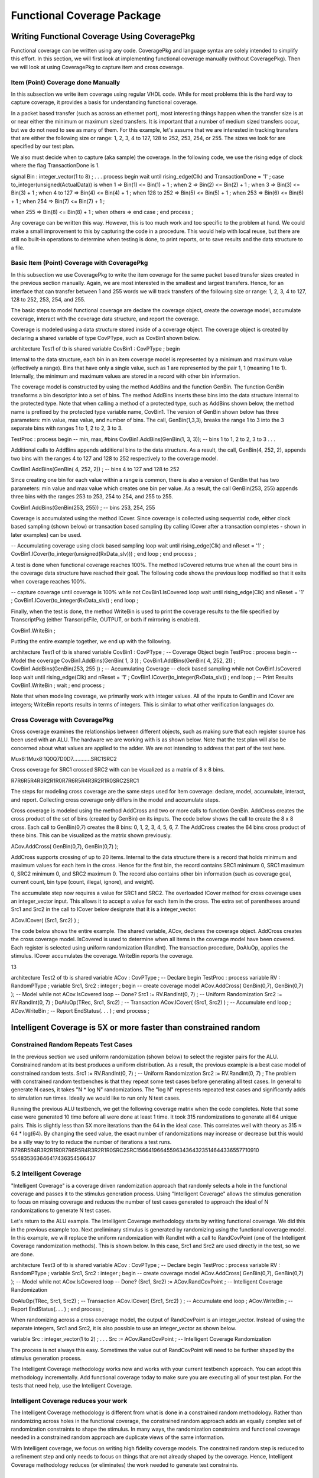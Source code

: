 
Functional Coverage Package
###########################

.. TODO:: link to :doc:`Functional Coverage </FunctionalCoverage>`


Writing Functional Coverage Using CoveragePkg
*********************************************

Functional coverage can be written using any code. CoveragePkg and language 
syntax are solely intended to simplify this effort. In this section, we will 
first look at implementing functional coverage manually (without 
CoveragePkg). Then we will look at using CoveragePkg to capture item and 
cross coverage.

Item (Point) Coverage done Manually
===================================

In this subsection we write item coverage using regular VHDL code. While for 
most problems this is the hard way to capture coverage, it provides a basis 
for understanding functional coverage.

In a packet based transfer (such as across an ethernet port), most 
interesting things happen when the transfer size is at or near either the 
minimum or maximum sized transfers. It is important that a number of medium 
sized transfers occur, but we do not need to see as many of them. For this 
example, let's assume that we are interested in tracking transfers that are 
either the following size or range: 1, 2, 3, 4 to 127, 128 to 252, 253, 254, 
or 255. The sizes we look for are specified by our test plan.

We also must decide when to capture (aka sample) the coverage. In the 
following code, we use the rising edge of clock where the flag 
TransactionDone is 1.

signal Bin : integer_vector(1 to 8) ;
. . .
process
begin
wait until rising_edge(Clk) and TransactionDone = '1' ;
case to_integer(unsigned(ActualData)) is
when 1 => Bin(1) <= Bin(1) + 1 ;
when 2 => Bin(2) <= Bin(2) + 1 ;
when 3 => Bin(3) <= Bin(3) + 1 ;
when 4 to 127 => Bin(4) <= Bin(4) + 1 ;
when 128 to 252 => Bin(5) <= Bin(5) + 1 ;
when 253 => Bin(6) <= Bin(6) + 1 ;
when 254 => Bin(7) <= Bin(7) + 1 ;

when 255 => Bin(8) <= Bin(8) + 1 ;
when others =>
end case ;
end process ;

Any coverage can be written this way. However, this is too much work and too 
specific to the problem at hand. We could make a small improvement to this by 
capturing the code in a procedure. This would help with local reuse, but 
there are still no built-in operations to determine when testing is done, to 
print reports, or to save results and the data structure to a file.


Basic Item (Point) Coverage with CoveragePkg
============================================

In this subsection we use CoveragePkg to write the item coverage for the same 
packet based transfer sizes created in the previous section manually. Again, 
we are most interested in the smallest and largest transfers. Hence, for an 
interface that can transfer between 1 and 255 words we will track transfers 
of the following size or range: 1, 2, 3, 4 to 127, 128 to 252, 253, 254, and 
255.

The basic steps to model functional coverage are declare the coverage object, 
create the coverage model, accumulate coverage, interact with the coverage 
data structure, and report the coverage.

Coverage is modeled using a data structure stored inside of a coverage 
object. The coverage object is created by declaring a shared variable of type 
CovPType, such as CovBin1 shown below.

architecture Test1 of tb is
shared variable CovBin1 : CovPType ;
begin

Internal to the data structure, each bin in an item coverage model is 
represented by a minimum and maximum value (effectively a range). Bins that 
have only a single value, such as 1 are represented by the pair 1, 1 (meaning 
1 to 1). Internally, the minimum and maximum values are stored in a record 
with other bin information.

The coverage model is constructed by using the method AddBins and the 
function GenBin. The function GenBin transforms a bin descriptor into a set 
of bins. The method AddBins inserts these bins into the data structure 
internal to the protected type. Note that when calling a method of a 
protected type, such as AddBins shown below, the method name is prefixed by 
the protected type variable name, CovBin1. The version of GenBin shown below 
has three parameters: min value, max value, and number of bins. The call, 
GenBin(1,3,3), breaks the range 1 to 3 into the 3 separate bins with ranges 1 
to 1, 2 to 2, 3 to 3.

TestProc : process
begin
-- min, max, #bins
CovBin1.AddBins(GenBin(1, 3, 3)); -- bins 1 to 1, 2 to 2, 3 to 3
. . .

Additional calls to AddBins appends additional bins to the data structure. As 
a result, the call, GenBin(4, 252, 2), appends two bins with the ranges 4 to 
127 and 128 to 252 respectively to the coverage model.

CovBin1.AddBins(GenBin( 4, 252, 2)) ; -- bins 4 to 127 and 128 to 252

Since creating one bin for each value within a range is common, there is also 
a version of GenBin that has two parameters: min value and max value which 
creates one bin per value. As a result, the call GenBin(253, 255) appends 
three bins with the ranges 253 to 253, 254 to 254, and 255 to 255.

CovBin1.AddBins(GenBin(253, 255)) ; -- bins 253, 254, 255

Coverage is accumulated using the method ICover. Since coverage is collected 
using sequential code, either clock based sampling (shown below) or 
transaction based sampling (by calling ICover after a transaction completes - 
shown in later examples) can be used.

-- Accumulating coverage using clock based sampling
loop
wait until rising_edge(Clk) and nReset = '1' ;
CovBin1.ICover(to_integer(unsigned(RxData_slv))) ;
end loop ;
end process ;

A test is done when functional coverage reaches 100%. The method IsCovered 
returns true when all the count bins in the coverage data structure have 
reached their goal. The following code shows the previous loop modified so 
that it exits when coverage reaches 100%.

-- capture coverage until coverage is 100%
while not CovBin1.IsCovered loop
wait until rising_edge(Clk) and nReset = '1' ;
CovBin1.ICover(to_integer(RxData_slv)) ;
end loop ;

Finally, when the test is done, the method WriteBin is used to print the 
coverage results to the file specified by TranscriptPkg (either 
TranscriptFile, OUTPUT, or both if mirroring is enabled).

CovBin1.WriteBin ;

Putting the entire example together, we end up with the following.

architecture Test1 of tb is
shared variable CovBin1 : CovPType ; -- Coverage Object
begin
TestProc : process
begin
-- Model the coverage
CovBin1.AddBins(GenBin( 1, 3 )) ;
CovBin1.AddBins(GenBin( 4, 252, 2)) ;
CovBin1.AddBins(GenBin(253, 255 )) ;
-- Accumulating Coverage
-- clock based sampling
while not CovBin1.IsCovered loop
wait until rising_edge(Clk) and nReset = '1' ;
CovBin1.ICover(to_integer(RxData_slv)) ;
end loop ;
-- Print Results
CovBin1.WriteBin ;
wait ;
end process ;

Note that when modeling coverage, we primarily work with integer values. All 
of the inputs to GenBin and ICover are integers; WriteBin reports results in 
terms of integers. This is similar to what other verification languages do.

Cross Coverage with CoveragePkg
===============================

Cross coverage examines the relationships between different objects, such as 
making sure that each register source has been used with an ALU. The hardware 
we are working with is as shown below. Note that the test plan will also be 
concerned about what values are applied to the adder. We are not intending to 
address that part of the test here.

Mux8:1Mux8:1Q0Q7D0D7............SRC1SRC2

Cross coverage for SRC1 crossed SRC2 with can be visualized as a matrix of 8 
x 8 bins.

R7R6R5R4R3R2R1R0R7R6R5R4R3R2R1R0SRC2SRC1

The steps for modeling cross coverage are the same steps used for item 
coverage: declare, model, accumulate, interact, and report. Collecting cross 
coverage only differs in the model and accumulate steps.

Cross coverage is modeled using the method AddCross and two or more calls to 
function GenBin. AddCross creates the cross product of the set of bins 
(created by GenBin) on its inputs. The code below shows the call to create 
the 8 x 8 cross. Each call to GenBin(0,7) creates the 8 bins: 0, 1, 2, 3, 4, 
5, 6, 7. The AddCross creates the 64 bins cross product of these bins. This 
can be visualized as the matrix shown previously.

ACov.AddCross( GenBin(0,7), GenBin(0,7) );

AddCross supports crossing of up to 20 items. Internal to the data structure 
there is a record that holds minimum and maximum values for each item in the 
cross. Hence for the first bin, the record contains SRC1 minimum 0, SRC1 
maximum 0, SRC2 minimum 0, and SRC2 maximum 0. The record also contains other 
bin information (such as coverage goal, current count, bin type (count, 
illegal, ignore), and weight).

The accumulate step now requires a value for SRC1 and SRC2. The overloaded 
ICover method for cross coverage uses an integer_vector input. This allows it 
to accept a value for each item in the cross. The extra set of parentheses 
around Src1 and Src2 in the call to ICover below designate that it is a 
integer_vector.

ACov.ICover( (Src1, Src2) ) ;

The code below shows the entire example. The shared variable, ACov, declares 
the coverage object. AddCross creates the cross coverage model. IsCovered is 
used to determine when all items in the coverage model have been covered. 
Each register is selected using uniform randomization (RandInt). The 
transaction procedure, DoAluOp, applies the stimulus. ICover accumulates the 
coverage. WriteBin reports the coverage.

13

architecture Test2 of tb is
shared variable ACov : CovPType ; -- Declare
begin
TestProc : process
variable RV : RandomPType ;
variable Src1, Src2 : integer ;
begin
-- create coverage model
ACov.AddCross( GenBin(0,7), GenBin(0,7) ); -- Model
while not ACov.IsCovered loop -- Done?
Src1 := RV.RandInt(0, 7) ; -- Uniform Randomization
Src2 := RV.RandInt(0, 7) ;
DoAluOp(TRec, Src1, Src2) ; -- Transaction
ACov.ICover( (Src1, Src2) ) ; -- Accumulate
end loop ;
ACov.WriteBin ; -- Report
EndStatus(. . . ) ;
end process ;

Intelligent Coverage is 5X or more faster than constrained random
*****************************************************************

Constrained Random Repeats Test Cases
=====================================

In the previous section we used uniform randomization (shown below) to select 
the register pairs for the ALU. Constrained random at its best produces a 
uniform distribution. As a result, the previous example is a best case model 
of constrained random tests.
Src1 := RV.RandInt(0, 7) ; -- Uniform Randomization
Src2 := RV.RandInt(0, 7) ;
The problem with constrained random testbenches is that they repeat some test 
cases before generating all test cases. In general to generate N cases, it 
takes "N * log N" randomizations. The "log N" represents repeated test cases 
and significantly adds to simulation run times. Ideally we would like to run 
only N test cases.


Running the previous ALU testbench, we get the following coverage matrix when 
the code completes. Note that some case were generated 10 time before all 
were done at least 1 time. It took 315 randomizations to generate all 64 
unique pairs. This is slightly less than 5X more iterations than the 64 in 
the ideal case. This correlates well with theory as 315 ≈ 64 * log(64). By 
changing the seed value, the exact number of randomizations may increase or 
decrease but this would be a silly way to try to reduce the number of 
iterations a test runs.
R7R6R5R4R3R2R1R0R7R6R5R4R3R2R1R0SRC2SRC1566419664559634364323514644336557710910
554835363646417436354566437

5.2 Intelligent Coverage
=======================================

"Intelligent Coverage" is a coverage driven randomization approach that 
randomly selects a hole in the functional coverage and passes it to the 
stimulus generation process. Using "Intelligent Coverage" allows the stimulus 
generation to focus on missing coverage and reduces the number of test cases 
generated to approach the ideal of N randomizations to generate N test cases.

Let's return to the ALU example. The Intelligent Coverage methodology starts 
by writing functional coverage. We did this in the previous example too. Next 
preliminary stimulus is generated by randomizing using the functional 
coverage model. In this example, we will replace the uniform randomization 
with RandInt with a call to RandCovPoint (one of the Intelligent Coverage 
randomization methods). This is shown below. In this case, Src1 and Src2 are 
used directly in the test, so we are done.

architecture Test3 of tb is
shared variable ACov : CovPType ; -- Declare
begin
TestProc : process
variable RV : RandomPType ;
variable Src1, Src2 : integer ;
begin
-- create coverage model
ACov.AddCross( GenBin(0,7), GenBin(0,7) ); -- Model
while not ACov.IsCovered loop -- Done?
(Src1, Src2) := ACov.RandCovPoint ; -- Intelligent Coverage Randomization

DoAluOp(TRec, Src1, Src2) ; -- Transaction
ACov.ICover( (Src1, Src2) ) ; -- Accumulate
end loop ;
ACov.WriteBin ; -- Report
EndStatus(. . . ) ;
end process ;

When randomizing across a cross coverage model, the output of RandCovPoint is 
an integer_vector. Instead of using the separate integers, Src1 and Src2, it 
is also possible to use an integer_vector as shown below.

variable Src : integer_vector(1 to 2) ;
. . .
Src := ACov.RandCovPoint ; -- Intelligent Coverage Randomization

The process is not always this easy. Sometimes the value out of RandCovPoint 
will need to be further shaped by the stimulus generation process.

The Intelligent Coverage methodology works now and works with your current 
testbench approach. You can adopt this methodology incrementally. Add 
functional coverage today to make sure you are executing all of your test 
plan. For the tests that need help, use the Intelligent Coverage.

Intelligent Coverage reduces your work
=======================================

The Intelligent Coverage methodology is different from what is done in a 
constrained random methodology. Rather than randomizing across holes in the 
functional coverage, the constrained random approach adds an equally complex 
set of randomization constraints to shape the stimulus. In many ways, the 
randomization constraints and functional coverage needed in a constrained 
random approach are duplicate views of the same information.

With Intelligent coverage, we focus on writing high fidelity coverage models. 
The constrained random step is reduced to a refinement step and only needs to 
focus on things that are not already shaped by the coverage. Hence, 
Intelligent Coverage methodology reduces (or eliminates) the work needed to 
generate test constraints.

Flexibility and Capability
**************************

OSVVM implements functional coverage as a data structure within a protected 
type. Using methods of the protected type allows both a concise capture of 
the model (as we saw in the previous examples) and a great degree of 
flexibility and capability.

The added flexibility and capability comes from writing the model 
incrementally using any sequential code (if, loop). As long as the entire 
model is captured before we start collecting coverage, we can use as many 
calls to AddBins or AddCross as needed. As a result, conditionally capturing 
coverage based on a generic is straight forward. In addition, algorithms that 
iterate using a loop are no more trouble than writing the code.

Additional flexibility and capability comes from being able to give each bin 
within a coverage model a different coverage goal. A coverage goal specifies 
the number of times a value from a particular bin needs to be observed before 
it is considered covered. The Intelligent Coverage randomization by default 
will use these coverage goals as randomization weights.

To demonstrate this flexibility, let's consider a contrived example based on 
the ALU. In this example, each SRC1 crossed with any SRC2 has a different 
coverage goal. In addition, it is an error if SRC1 and SRC2 are equal. The 
coverage goal for each bin is specified in the table below.

Coverage Goal
Src1
Src2
2
0
1, 2, 3, 4, 5, 6, 7
3
1
0, 2, 3, 4, 5, 6, 7
4
2
0, 1, 3, 4, 5, 6, 7
5
3
0, 1, 2, 4, 5, 6, 7
5
4
0, 1, 2, 3, 5, 6, 7
4
5
0, 1, 2, 3, 4, 6, 7
3
6
0, 1, 2, 3, 4, 5, 7
2
7
0, 1, 2, 3, 4, 5, 6
Illegal
Src1 = Src2

To model the above functional coverage, we use a separate call for each 
different coverage goal. The function, IllegalBin, is used to mark the bins 
with Src1 = Src2 illegal. This is shown below.

architecture Test4 of tb is
shared variable ACov : CovPType ; -- Declare Cov Object
begin
TestProc : process
variable Src1, Src2 : integer ;
begin
-- Capture coverage model
ACov.AddCross( 2, GenBin (0), IllegalBin(0) & GenBin(1,7)) ;
ACov.AddCross( 3, GenBin (1), GenBin(0) & IllegalBin(1) & GenBin(2,7)) ;
ACov.AddCross( 4, GenBin (2), GenBin(0,1) & IllegalBin(2) & GenBin(3,7)) ;
ACov.AddCross( 5, GenBin (3), GenBin(0,2) & IllegalBin(3) & GenBin(4,7)) ;
ACov.AddCross( 5, GenBin (4), GenBin(0,3) & IllegalBin(4) & GenBin(5,7)) ;
ACov.AddCross( 4, GenBin (5), GenBin(0,4) & IllegalBin(5) & GenBin(6,7)) ;
ACov.AddCross( 3, GenBin (6), GenBin(0,5) & IllegalBin(6) & GenBin(7)) ;
ACov.AddCross( 2, GenBin (7), GenBin(0,6) & IllegalBin(7) ) ;
while not ACov.IsCovered loop -- Done?
(Src1, Src2) := ACov.RandCovPoint ; -- Randomize with coverage
DoAluOp(TRec, Src1, Src2) ; -- Do a transaction
ACov.ICover( (Src1, Src2) ) ; -- Accumulate
end loop ;
ACov.WriteBin ; -- Report
EndStatus(. . . ) ;
end process ;

Note that the remainder of this document covers further details of these 
methods and additional overloading.

Package References and Compilation for CoveragePkg and Friends
**************************************************************

Your programs will need to reference CoveragePkg as follows. Setting the 
CovOptionsType parameters on WriteBin, WriteCovHoles, and SetReportOptions 
may require the usage of OsvvmGlobalPkg in some simulators.

library osvvm ;

use osvvm.OsvvmGlobalPkg.all ; -- options for WriteBin, SetReportOptions
use osvvm.CoveragePkg.all ;

CoveragePkg references the packages NamePkg, MessagePkg, and OsvvmGlobalPkg. 
We compile NamePkg, MessagePkg, OsvvmGlobalPkg, and CoveragePkg into a 
library named "osvvm". Be sure to use the VHDL-2008 switch when you compile 
them.

Declaration of the Coverage Object - CovPType
*********************************************

A coverage model is contained within a CovPType typed shared variable. Using 
a protected type allows both access to the structure from multiple processes 
and hides details of the model within the data structure.

The shared variable declaration for the coverage object is commonly put in 
the architecture of the design as shown below.

architecture Test3 of tb is
shared variable ACov : CovPType ; -- Declare Cov Object
begin

Basic Bin Description
*********************

The functions GenBin, IllegalBin, and IgnoreBin are used to create bins of 
type CovBinType. These bins are used as inputs to the methods, AddBins and 
AddCross, that create the coverage data structure. Using these functions 
replaces the need to know the details of type CovBinType.

Basic Type for Coverage Bins
============================

The output type of the functions GenBin, IllegalBin, and IgnoreBin is 
CovBinType. It is declared as an array of the record type, CovBinBaseType. 
This is shown below. Note the details of CovBinBaseType are not provided as 
they may change from time to time.

type CovBinBaseType is record
. . .
end record ;
type CovBinType is array (natural range <>) of CovBinBaseType ;

Creating Count Bins - GenBin
============================

The following are five variations of GenBin. The ones with AtLeast and Weight 
parameters are mainly intended to for use with constants.

function GenBin(Min, Max, NumBin : integer ) return CovBinType ;
function GenBin(Min, Max : integer) return CovBinType ;
function GenBin(A : integer) return CovBinType ;

The version of GenBin shown below has three parameters: min value, max value, 
and number of bins. The call, GenBin(1, 3, 3), breaks the range 1 to 3 into 
the 3 separate bins with ranges1 to 1, 2 to 2, 3 to 3.

-- min, max, #bins

CovBin1.AddBins(GenBin(1, 3, 3)); -- bins 1 to 1, 2 to 2, 3 to 3

If there are less values (between max and min) than bins, then only "max - 
min + 1" bins will be created. As a result, the call GenBin(1,3,20), will 
still create the three bins: 1 to 1, 2 to 2 and 3 to 3.

CovBin2.AddBins( GenBin(1, 3, 20) ) ; -- bins 1 to 1, 2 to 2, and 3 to 3

If there are more values (between max and min) than bins and the range does 
not divide evenly among bins, then each bin with have on average (max - min + 
1)/bins. Later bins will have one more value than earlier bins. The exact 
formula used is (number of values remaining)/(number of bins remaining). As a 
result, the call GenBin(1, 14, 4) creates four bins with ranges 1 to 3, 4 to 
6, 7 to 10, and 11 to 14.

CovBin2.AddBins( GenBin(1, 14, 4) ) ; -- 1 to 3, 4 to 6, 7 to 10, 11 to 14

Since creating one bin per value in the range is common, there is also a 
version of GenBin that has two parameters: min value and max value which 
creates one bin per value. As a result, the first call to AddBins/GenBin can 
be shortened to the following.

-- min, max
CovBin1.AddBins(GenBin(1, 3)); -- bins 1 to 1, 2 to 2, and 3 to 3
GenBin can also be called with one parameter, the one value that is contained 
in the bin. Hence the call, GenBin(5) creates a single bin with the range 5 
to 5. The following two calls are equivalent.
CovBin3.AddBins( GenBin(5) ) ;
CovBin3.AddBins( GenBin(5,5,1) ) ; -- equivalent call

Creating Illegal and Ignore Bins - IllegalBin and IgnoreBin
===========================================================

When creating bins, at times we need to mark bins as illegal and flag errors 
or as ignored actions and not to count them.

The functions IllegalBin and IgnoreBin are used to create illegal and ignore 
bins. One version of IllegalBin and IgnoreBin has three parameters: min 
value, max value, and number of bins (just like GenBin).

-- min, max, NumBin
IllegalBin( 1, 9, 3) -- creates 3 illegal bins: 1-3, 4-6, 7-9
IllegalBin( 1, 9, 1) -- creates one illegal bin with range 1-9
IgnoreBin ( 1, 3, 3) -- creates 3 ignore bins: 1, 2, 3

There are also two parameter versions of IgnoreBin and IllegalBin that 
creates a single bin. Some examples of this are illustrated below. While this 
is different from the action of the two parameter GenBin calls, it matches 
the common behavior of creating illegal and ignore bins.

-- min, max
IllegalBin( 1, 9) -- creates one illegal bin with range 1-9
IgnoreBin ( 1, 3) -- creates one ignore bin with range 1-3

There are also one parameter versions of IgnoreBin and IllegalBin that 
creates a single bin with a single value. Some examples of this are 
illustrated below.

-- AVal
IllegalBin( 5 ) -- creates one illegal bin with range 5-5
IgnoreBin ( 7 ) -- creates one ignore bin with range 7-7

Predefined Bins - ALL_BIN, …, ALL_ILLEGAL, ZERO_BIN, ONE_BIN
============================================================

The following are predefined bins.

constant ALL_BIN : CovBinType := GenBin(integer'left, integer'right, 1) ;
constant ALL_COUNT : CovBinType := GenBin(integer'left, integer'right, 1) ;
constant ALL_ILLEGAL : CovBinType := IllegalBin(integer'left, integer'right, 
1) ;
constant ALL_IGNORE : CovBinType := IgnoreBin(integer'left, integer'right, 1) ;
constant ZERO_BIN : CovBinType := GenBin(0) ;
constant ONE_BIN : CovBinType := GenBin(1) ;

Combining Bins Using Concatenation - &
======================================

Since GenBin, IllegalBin, and IgnoreBin all return CovBinType, their results 
can be concatenated together. As a result, the following calls to GenBin 
creates the bins: 1 to 1, 2 to 2, 3 to 3, 2 to 127, 128 to 252, 253 to 253, 
254 to 254, and 255 to 255.

CovBin1.AddBins(GenBin(0, 2) & GenBin(3, 252, 2) & GenBin(253, 255));

Calls to GenBin, IllegalBin, and IgnoreBin can also be combined. As a result 
the following creates the four separate legal bins (1, 2, 5, and 6), a single 
ignore bin (3 to 4), and everything else falls into an illegal bin.

CovBin2.AddBins( GenBin(1,2) & IgnoreBin(3,4) & GenBin(5,6) & ALL_ILLEGAL ) ;

Data Structure Construction
***************************

The coverage model data structure is created using the methods AddBins and 
AddCross.

Item (Point) Bins - AddBins
===========================

The method AddBins is used to add item coverage bins to the coverage data 
structure. Each time it is called new bins are appended after any existing 
bins. AddBins has additional parameters to allow specification of coverage 
goal (AtLeast) and randomization weight (Weight). By using separate calls to 
AddBins, each bin can have a different coverage goal and/or randomization 
weight.

procedure AddBins (CovBin : CovBinType) ;

Cross Coverage Bins - AddCross
==============================

The method AddCross is used to add cross coverage bins to the coverage data 
structure. Each time it is called new bins are appended after any existing 
bins. AddCross has additional parameters to allow specification of coverage 
goal (AtLeast) and randomization weight (Weight). By using separate calls to 
AddCross, each bin can have a different coverage goal and/or randomization 
weight.

procedure AddCross(
Bin1, Bin2 : CovBinType ;
Bin3, Bin4, Bin5, Bin6, Bin7, Bin8, Bin9, Bin10, Bin11, Bin12, Bin13,
Bin14, Bin15, Bin16, Bin17, Bin18, Bin19, Bin20 : CovBinType := NULL_BIN
) ;

Controlling Reporting for Illegal Bins - SetIllegalMode
=======================================================

By default, illegal bins both count and flag a severity error alert (see 
AlertLogPkg user guide). This behavior is controlled by the IllegalMode 
variable. The default value of the variable is ILLEGAL_ON. Setting 
IllegalMode to ILLEGAL_OFF, as shown below, suppresses printing of messages 
when an item is added to an illegal bin. Setting IllegalMode to 
ILLEGAL_FAILURE causes a severity failure alert to be printed when an item is 
added to an illegal bin.

type IllegalModeType is (ILLEGAL_ON, ILLEGAL_FAILURE, ILLEGAL_OFF) ;
CovBin4.SetIllegalMode(ILLEGAL_OFF) ; -- Illegal printing off
CovBin4.SetIllegalMode(ILLEGAL_ON) ; -- Default: Illegal printing on

Bin Size Optimization - SetBinSize
==================================

SetBinSize can help the creation of a coverage model be more efficient by 
pre-declaring the number of bins to be created in the coverage data 
structure. Use this for small bins to save space or for large bins to 
suppress the resize and copy that occurs when the bins automatically resize.

procedure SetBinSize (NewNumBins : integer) ;

Accumulating Coverage - ICover
******************************

The method ICover is used to accumulate coverage. For item (point) coverage, 
ICover accepts an integer value. For cross coverage, ICover accepts an 
integer_vector. The procedure interfaces are shown below. Since the coverage 
accumulation is written procedurally, ICover will support either clock based 
sampling or transaction based sampling (examples of both shown previously).

procedure ICover( CovPoint : in integer ) ;
procedure ICover( CovPoint : in integer_vector ) ;

Since the inputs must be either type integer or integer_vector, conversions 
must be used. To convert from std_logic_vector to integer, 
numeric_std_unsigned and numeric_std provide the following conversions.

CovBin3.ICover( to_integer(RxData_slv) ) ; -- using numeric_std_unsigned (2008)
CovBin3.ICover( to_integer(unsigned(RxData_slv)) ) ; -- using numeric_std

To convert either std_logic or boolean to integer, CoveragePkg provides 
overloading for to_integer.

CovBin3.ICover( to_integer(Empty) ) ; -- std_logic
CovBin3.ICover( to_integer(Empty = '1') ) ; -- boolean

To convert either std_logic_vector or boolean_vector to integer_vector 
(bitwise), CoveragePkg provides to_integer_vector functions.

CrossBin.ICover( to_integer_vector(CtrlReg_slv) ) ; -- std_logic_vector
CrossBin.ICover( to_integer_vector((Empty='1')&(Rdy='1')) ) ; -- boolean_vector

Since the language does not do introspection of aggregate values when 
determining the type of an expression, the boolean vector expression needs to 
be constructed using concatenation (as shown above) rather than aggregates 
(as shown below).

--! CrossBin.ICover( to_integer_vector( ((Empty='1'),(Rdy='1')) )); -- 
ambiguous

Basic Randomization
*******************

Randomization is handled by either RandCovPoint and RandCovBinVal. The 
randomization is coverage target based. Once a count bin has reached its 
coverage goal it is no longer selected for randomization. The randomization 
results can be modified by using coverage goals, randomization weights, 
coverage targets, and randomization thresholds. These topics are discussed 
later in this document.

Randomly generating a value within a bin - RandCovPoint
============================================================

RandCovPoint returns a randomly selected value (also referred to as a point) 
within the randomly selected bin. It returns integer_vector values for cross 
coverage bins, and integer or integer_vector for item (point) bins. The 
overloading for RandCovPoint is shown below.

impure function RandCovPoint return integer_vector ;
impure function RandCovPoint return integer ;

Randomly selecting a coverage bin - RandCovBinVal
=================================================

RandCovBinVal returns a randomly selected bin value of type RangeArrayType. 
The type RangeArrayType and the function definitions are shown below. Note 
RangeArrayType may change in the future.

type RangeType is record
min, max : integer ;
end record ;
type RangeArrayType is array (integer range <>) of RangeType;
impure function RandCovBinVal return RangeArrayType ;

Randomization, Illegal, and Ignore Bins
=======================================

RandCovPoint and RandCovBinVal will never select a bin marked as illegal or 
ignore. However, if count bin intersects with a prior specified illegal or 
ignore bin then the illegal or ignore value may be generated by 
randomization. Currently care must be taken to avoid this. In revision 
2013.04, if merging is enabled (see SetMerging) any count bin that is 
included in a prior illegal or ignore bin will be dropped.

Coverage Model Statistics
*************************

Coverage model statistics collecting methods allow us to check if the model 
is covered/testing is done (IsCovered), check if the model is initialized 
(IsInitialized), or check the current total coverage (GetCov).

Model Covered - Testing Done - IsCovered
========================================

The function IsCovered returns TRUE when all count bins have reached their 
coverage goal. This indicates that coverage is complete and testing is done. 
IsCovered is declared as follows. Just like ICover, IsCovered is called 
either at a sampling point of either the clock or a transaction.

impure function IsCovered return boolean ; -- Uses CovTarget
impure function IsCovered ( PercentCov : real ) return boolean ;

Model Initialized - IsInitialized
=================================

The function IsInitialized returns a true when a coverage model has bins (has 
been initialized). IsInitialized is a useful check when constructing the 
coverage model in a separate process from collecting the coverage.

impure function IsInitialized return boolean ;

Number of Items Randomized - GetItemCount
=========================================

The function GetItemCount returns the number of items that have been 
randomized in the coverage model.

impure function GetItemCount return integer ;

Total Coverage Goal - GetTotalCovGoal
=====================================

The function GetTotalCovGoal returns the sum of each bins coverage. Coverage 
models with a simple relationship between the stimulus and the desired 
coverage will reach coverage closure in GetTotalCovGoal number of 
randomizations.

impure function GetTotalCovGoal return integer ; -- uses CovTarget
impure function GetTotalCovGoal ( PercentCov : real ) return integer ;

13.5 Current Percent Coverage - GetCov
=======================================

The function GetCov returns a type real value that indicates the current 
percent completion (0.0 to 100.0) of the coverage model. It has the following 
overloading.

impure function GetCov return real ;
impure function GetCov (PercentCov : real) return real ;

Reporting Coverage
******************

Coverage results can be written as either all the bins (WriteBin) or just the 
bins that have not reached their coverage goal (WriteCovHoles). By default, 
these print to the file specified by TranscriptPkg (either TranscriptFile, 
OUTPUT, or both if mirroring is enabled). There is also an option to use a 
local file. In addition, one or more lines of heading (SetMessage) may be 
printed before the results.

Reporting Bin Results - WriteBin
================================

The procedure WriteBin prints out the coverage results with one bin printed 
per line. All count bins are printed. Illegal bins are printed if they have a 
non-zero count. Ignore bins are not printed. The weight field of the coverage 
bin is only printed when the weight is being use (see WeightMode). Its 
declaration and an example of usage is shown below.

procedure WriteBin ;
. . .
CovBin1.WriteBin ;

Reporting Coverage Holes - WriteCovHoles
========================================

WriteCovHoles prints out count bin results that are below the coverage goal. 
Its declaration and an example usage is shown below.

procedure WriteCovHoles ( LogLevel : LogType := ALWAYS ) ;
. . .
CovBin1.WriteCovHoles ;

When the LogLevel parameter is specified (such as DEBUG) and that Level is 
not enabled within AlertLogPkg, then the WriteCovHoles will not print. The 
WriteCovHoles with a LogLevel parameter of "ALWAYS" always prints.

Setting Headings - SetMessage
=============================

The method SetMessage sets headings for WriteBin and WriteCovHoles. Each call 
to SetMessage creates a separate line in the output of either WriteBin or 
WriteCovHoles.

procedure SetMessage (NameIn : String ) ;
. . .
CovBin1.SetMessage("DMA") ; -- first line of heading
CovBin1.SetMessage("Stat, WordCnt") ; -- second line of heading

If the headings need to be cleared, use the method DeallocateMessage. It is 
called as follows.

CovBin1.DeallocateMessage ; -- clears all headings

If the internal randomization seed has not yet been initialized, the first 
call to SetMessage will initialize the seed using the string value.

The method SetItemName is deprecated. It is currently maintained for backward 
compatibility and it simply calls SetMessage.

If SetMessage is not set, the value in SetName will be used instead.

Setting the Coverage Model Name - SetName
=========================================

The method SetName sets the name of the coverage model. The coverage model 
name is printed when an illegal bin is encountered and in alerts generated 
withn a particular coverage model. Additional calls to SetName will replace 
the previous value in SetName.

procedure SetName (NameIn : String ) ;
impure function SetName (Name : String) return string ;
. . .
CovBin1.SetName("DMA Cov") ;

If the internal randomization seed has not yet been initialized, the first 
call to SetName will initialize the seed using the string value.

The function form is intended to be used with chaining calls. For example, a 
more explicit way to set the coverage model name and set the seed can be 
accomplished by:

CovBin1.InitSeed( CovBin1.SetName("DMA Cov") ) ;

If SetName is not set, the first word in the first message (SetMessage) will 
be used instead.

Getting the Coverage Model Name - GetName
=========================================

The method GetName gets the name of the coverage model.

impure function GetName return String ;
. . .
CovBin1.InitSeed( CovBin1.GetName ) ;

Setting Bin Names
=================

Each bin can be named. The bin name is specified as the first parameter to 
AddBins and AddCross. This means to use names, one must specify each bin 
individually (bin by bin). The intent behind bin names it to correlate a 
requirement with a bin name and furthermore associate this with a pass or 
fail indication of the requirement.

procedure AddBins (
Name : String ;
CovBin : CovBinType
) ;
procedure AddCross(
Name : string ;
Bin1, Bin2 : CovBinType ;
Bin3, Bin4, Bin5, Bin6, Bin7, Bin8, Bin9, Bin10, Bin11, Bin12, Bin13,
Bin14, Bin15, Bin16, Bin17, Bin18, Bin19, Bin20 : CovBinType := NULL_BIN
) ;

Note that each call to AddBins and AddCross supports a Name as the first 
parameter.

Enabling and Disabling WriteBin fields
======================================

WriteBin uses the following format when printing. This format is an extension 
of the original WriteBin format and was added to facilitate integration with 
requirements tracing tools.

{Prefix} [BinName] [PASSED|FAILED] [BinInfo] [Count]

WriteBin has parameters to control printing of each of these fields. The 
overloading for WriteBin (without a file string specified) is:

procedure WriteBin ( -- without LogLevel
WritePassFail : CovOptionsType := COV_OPT_DEFAULT ;
WriteBinInfo : CovOptionsType := COV_OPT_DEFAULT ;
WriteCount : CovOptionsType := COV_OPT_DEFAULT ;
WriteAnyIllegal : CovOptionsType := COV_OPT_DEFAULT ;
WritePrefix : string := "" ;
PassName : string := "" ;
FailName : string := ""
) ;
procedure WriteBin ( -- With LogLevel
LogLevel : LogType ;
WritePassFail : OsvvmOptionsType := COV_OPT_DEFAULT ;
WriteBinInfo : OsvvmOptionsType := COV_OPT_DEFAULT ;
WriteCount : OsvvmOptionsType := COV_OPT_DEFAULT ;
WriteAnyIllegal : OsvvmOptionsType := COV_OPT_DEFAULT ;
WritePrefix : string := OSVVM_DEFAULT_STRING_INIT ;
PassName : string := OSVVM_DEFAULT_STRING_INIT ;
FailName : string := OSVVM_DEFAULT_STRING_INIT
) ;

If the LogLevel parameter is specified (such as DEBUG) and that Level is not 
enabled within AlertLogPkg, then the WriteBin will not print. The WriteBin 
without the LogLevel parameter always prints.

The type CovOptionsType is used to specify values for many of these 
parameters. It is defined as follows.

type CovOptionsType is (COV_OPT_DEFAULT, DISABLED, ENABLED) ;

The default values for parameters to Write bins is initially as shown in the 
table below. The reason they are not specified directly on the WriteBin 
interface is that they are [local/global] settings that can be changed by the 
procedure set SetReportOptions. For details, see next section.

WritePassFail
DISABLED
WriteBinInfo
ENABLED
WriteCount
ENABLED
WriteAnyIllegal
DISABLED
WritePrefix
"%% "
PassName
"PASSED"
FailName
"FAILED"

When all parameters are enabled, the report will print with the following 
format.

%% State0 PASSED Bin:(0) Count = 1 AtLeast = 1
%% State1 PASSED Bin:(1) Count = 1 AtLeast = 1
%% State2 FAILED Bin:(2) Count = 0 AtLeast = 1
%% State3 FAILED Bin:(3) Count = 0 AtLeast = 1

The "%% " is the default prefix. It can be changed by specifying a value for 
WritePrefix. The "State0", "State1", … are the names of the bins and if 
present always print. Next is the PassFail message. It will print "PASSED" if 
the count is greater than or equal to the goal (AtLeast value), otherwise, it 
prints "FAILED". The PassFail message is enabled using the WritePassFail 
field. The value printed when it passes or fails is controlled by the 
PassName and FailName fields. Printing of bin information is redundant when a 
bin is named. This information can be disabled suing the WriteBinInfo field. 
Printing of the Count (current coverage) and AtLeast (coverage goal) can be 
disabled with the WriteCount field. Nominally illegal bins are only printed 
when the have failed (something landed in that bin). The parameter, 
WriteAnyIllegal, can be used to enable printing of all illegal bins 
(including the ones with no values and hence pass).

Setting Defaults for WriteBin fields: SetReportOptions
======================================================

The procedure SetReportOptions sets defaults for the WriteBin options for a 
single coverage model. To set report options for all coverage models, see 
OsvvmGlobalPkg. SetOsvvmGlobalOptions. The interface for SetReportOptions is 
as follows.
procedure SetReportOptions (
WritePassFail : CovOptionsType := COV_OPT_INIT_PARM_DETECT ;
WriteBinInfo : CovOptionsType := COV_OPT_INIT_PARM_DETECT ;
WriteCount : CovOptionsType := COV_OPT_INIT_PARM_DETECT ;
WriteAnyIllegal : CovOptionsType := COV_OPT_INIT_PARM_DETECT ;
WritePrefix : string := OSVVM_STRING_INIT_PARM_DETECT ;
PassName : string := OSVVM_STRING_INIT_PARM_DETECT ;

FailName : string := OSVVM_STRING_INIT_PARM_DETECT
) ;

After setting a value, a string value can be reset using 
OSVVM_STRING_USE_DEFAULT and an OsvvmOptionsType value can be reset using 
OPT_USE_DEFAULT.

Using Files - FileOpenWriteBin, WriteBin, and WriteCovHoles
===========================================================

Since a file parameter cannot be used with WriteBin and WriteCovHoles, either 
a file must be opened within the coverage model or an awkward set of string 
and File_Open_Kind parameters must be used.

If every WriteBin or WriteCovHoles writes to the same file, then 
FileOpenWriteBin can be use to open a file internal to the coverage model. 
The declaration of FileOpenWriteBin is shown below. When a file is open and 
WriteBin or WriteCovHoles is called without a file specification, then the 
opened file is used rather than OUTPUT.

procedure FileOpenWriteBin (FileName : string; OpenKind : File_Open_Kind ) ;

There is also a corresponding FileCloseWriteBin.

procedure FileCloseWriteBin ;

If several different files are used with WriteBin or WriteCovHoles, then the 
file name and open kind can be specified as a parameters. The overloading for 
WriteBin is as follows.

procedure WriteBin ( -- Without LogLevel
FileName : string;
OpenKind : File_Open_Kind := APPEND_MODE ;
WritePassFail : CovOptionsType := COV_OPT_DEFAULT ;
WriteBinInfo : CovOptionsType := COV_OPT_DEFAULT ;
WriteCount : CovOptionsType := COV_OPT_DEFAULT ;
WriteAnyIllegal : CovOptionsType := COV_OPT_DEFAULT ;
WritePrefix : string := "" ;
PassName : string := "" ;
FailName : string := ""
) ;
procedure WriteBin ( -- With LogLevel
LogLevel : LogType ;
FileName : string;
OpenKind : File_Open_Kind := APPEND_MODE ;
WritePassFail : OsvvmOptionsType := COV_OPT_DEFAULT ;
WriteBinInfo : OsvvmOptionsType := COV_OPT_DEFAULT ;
WriteCount : OsvvmOptionsType := COV_OPT_DEFAULT ;
WriteAnyIllegal : OsvvmOptionsType := COV_OPT_DEFAULT ;
WritePrefix : string := OSVVM_DEFAULT_STRING_INIT ;
PassName : string := OSVVM_DEFAULT_STRING_INIT ;
FailName : string := OSVVM_DEFAULT_STRING_INIT
) ;

If the LogLevel parameter is specified (such as DEBUG) and that Level is not 
enabled within AlertLogPkg, then the WriteBin will not print. The WriteBin 
without the LogLevel parameter always prints.

The overloading for WriteCovHoles is as follows.

procedure WriteCovHoles ( FileName : string; OpenKind : File_Open_Kind := 
APPEND_MODE ) ;
procedure WriteCovHoles ( LogLevel : LogType ; FileName : string; OpenKind : 
File_Open_Kind := APPEND_MODE ) ;

When a LogLevel parameter is specified (such as DEBUG) and that Level is not 
enabled within AlertLogPkg, then the WriteCovHoles will not print. The 
WriteCovHoles without the LogLevel parameter always prints.

Note, WRITE_MODE initializes and opens a file, so make sure to only use it on 
the first write to the file. For all subsequent writes to the same file use 
APPEND_MODE (hence it is the default). The following shows a call to WriteBin 
followed by a call to WriteCovHoles.

-- FileName, OpenKind
CovBin1.WriteBin ("Test1.txt", WRITE_MODE);
CovBin1.WriteCovHoles ("Test1.txt", APPEND_MODE);

Coverage Goals and Randomization Weights
****************************************

Coverage goals and randomization weights are an important part of the 
Intelligent Coverage methodology. A coverage goal specifies how many times a 
value must land in a bin before the bin is considered covered. A 
randomization weight determines the relative number of times a bin will be 
selected in randomization. In VHDL, each bin within a coverage model may have 
a different coverage goal and randomization weight.

Up to this point, every coverage bin has a coverage goal of 1 and that value 
has been used as the randomization weight. However, some tests require 
coverage goal of other than one and some tests require a randomization weight 
that is different from the coverage goal. This section addresses how to set 
coverage goals and randomization weights using overloaded methods and 
functions in CoveragePkg.

Specifying Coverage Goals - AddBins, AddCross, and GenBin
=========================================================

A coverage goal can be set by using the AtLeast parameter of AddBins or 
AddCross. By default this coverage goal will also be used as the 
randomization weight. The declaration for these is shown below.

procedure AddBins (AtLeast : integer ; CovBin : CovBinType) ;
procedure AddCross(
AtLeast : integer ;
Bin1, Bin2 : CovBinType ;
Bin3, Bin4, Bin5, Bin6, Bin7, Bin8, Bin9, Bin10, Bin11, Bin12, Bin13,

Bin14, Bin15, Bin16, Bin17, Bin18, Bin19, Bin20 : CovBinType := NULL_BIN
) ;

The GenBin function also has an AtLeast parameter. Its declaration is shown 
below.

function GenBin(AtLeast, Min, Max, NumBin : integer ) return CovBinType ;

If a bin is an ignore or illegal bin, then the coverage goal is set to 0. If 
a bin is a count bin and a coverage goal is specified in more than one place, 
then the largest specified value is used. If a bin is a count bin and no 
coverage goal is specified then the coverage goal is set to 1.

Selecting Randomization Weights - SetWeightMode
===============================================

By default, a coverage goal is used as the randomization weight. The coverage 
weight can also be set to use either a bin weight or remaining coverage as 
the randomization weight.

Selection of the randomization weight is done using SetWeightMode. The 
following table lists the current set of supported modes and how the 
randomization weight is calculated.

Mode
Weight
AT_LEAST
AtLeast
WEIGHT
Bin Weight
REMAIN
AtLeast - Count *

* Note AtLeast is adjusted if the coverage target /= 100 %

The interface for procedure SetWeightMode is shown below.

type WeightModeType is (AT_LEAST, WEIGHT, REMAIN) ;
procedure SetWeightMode (A : WeightModeType) ;

Note that there are additional undocumented features on SetWeightMode and 
WeightModeType. Use these at your own risk as they are subject to change in 
each revision. Their names and implementation were changed in revision 
2013.04. If there is one that you have tried that is working better than 
documented options, please let me know.

Specifying Bin Weight - AddBins, AddCross, and GenBin
=====================================================

A bin's weight is used as the randomization weight when the WeightMode WEIGHT 
is selected by SetWeightMode. A bin's weight can be set by using the Weight 
parameter of AddBins or AddCross. If not specified, a bin's weight value will 
be 1. The declaration for these is shown below. Note this use of the Weight 
parameter also requires a coverage goal to be specified.

procedure AddBins (AtLeast, Weight : integer ; CovBin : CovBinType) ;
procedure AddCross(
AtLeast : integer ;
Weight : integer ;
Bin1, Bin2 : CovBinType ;
Bin3, Bin4, Bin5, Bin6, Bin7, Bin8, Bin9, Bin10, Bin11, Bin12, Bin13,
Bin14, Bin15, Bin16, Bin17, Bin18, Bin19, Bin20 : CovBinType := NULL_BIN
) ;

The GenBin function also has an Weight parameter. Its declaration is shown 
below.

function GenBin(AtLeast, Weight, Min, Max, NumBin : in integer)
return CovBinType ;

If a bin is an ignore or illegal bin, then the bin weight is set to 0. If a 
bin is a count bin and a bin weight is specified in more place, then the 
largest specified value is used. If a bin is a count bin and no bin weight is 
specified then the coverage goal is set to 1. Likewise for the coverage goal.

Coverage Targets
****************

For some tests, the AtLeast parameters will be used to set an initial 
coverage distribution. Later it may be desirable to use the same coverage 
distribution, but run it for much longer. Use of a coverage target allows the 
coverage goal to be scaled (increased or decreased) without having to change 
anything else in the coverage model. Hence, the effective coverage goal for a 
bin is the product of bin's AtLeast least value and the coverage model's 
coverage target value (specifically, AtLeast * CovTarget / 100.0).

Setting a Coverage Target - SetCovTarget
========================================

The method SetCovTarget sets the coverage model's coverage target (internally 
the CovTarget variable).

procedure SetCovTarget (Percent : real) ;

The coverage target is intended to scale the run time of a test without 
having to change a bin's AtLeast values. CovTarget is set to 100.0 initially. 
Setting the coverage target to 1000.0 will increase the run time 10X. Setting 
the coverage target to 50.0 will decrease the run time by 2X.

The versions of the following methods that do not have a PercentCov parameter 
use the CovTarget value: RandCovPoint, RandCovBinVal, IsCovered, and 
WriteCovHoles.

Overriding the Global Coverage Target - PercentCov
==================================================

The methods that use CovTarget also have a version with a PercentCov 
parameter that overrides the CovTarget value. The following methods have a 
PercentCov parameter.

impure function RandCovPoint (PercentCov : real) return integer_vector ;
impure function RandCovPoint (PercentCov : real) return integer ;
impure function RandCovBinVal (PercentCov : real) return RangeArrayType ;
impure function IsCovered (PercentCov : real) return boolean ;
procedure WriteCovHoles ( PercentCov : real ) ;
procedure WriteCovHoles ( LogLevel : LogType ; PercentCov : real ) ;
procedure WriteCovHoles ( FileName : string; PercentCov : real ;
OpenKind : File_Open_Kind := APPEND_MODE ) ;
procedure WriteCovHoles ( LogLevel : LogType ; FileName : string;
PercentCov : real ; OpenKind : File_Open_Kind := APPEND_MODE ) ;

Randomization Thresholds - SetThresholding and SetCovThreshold
**************************************************************

Ordinarily randomization (using RandCovPoint or RandCovBinVal) can select any 
bin whose coverage target has not been reached. Thresholding modifies this by 
also excluding bins whose coverage exceeds the minimum coverage plus the 
threshold value (MinCov + threshold). Thresholding is intended to balance how 
a test converges to coverage closure. Thresholding only has meaning when 
coverage goals (AtLeast * CovTarget/100.0) are greater than 1.

The threshold value is set using SetCovThreshold. Thresholding is enabled by 
either SetCovThreshold or SetThresholding.

procedure SetThresholding (A : boolean := TRUE ) ;
procedure SetCovThreshold (Percent : real) ;

By setting a coverage threshold of 0.0, the notion of cyclic randomization is 
extended to work across a coverage model.

Handling Overlapping Bins
*************************

LastIndex - Count bins overlapping with other counts
====================================================

When RandCovPoint or RandCovBinVal is called, the bin index that generates it 
is logged in the LastIndex variable. When ICover is called, it searches for 
the value in the bin whose index is currently stored in the LastIndex 
variable. This way if bins overlap, it insures that the bin that generated 
the value is the bin whose count value is incremented.

Bin Merging
===========

Count Bins Contained in an Illegal or Ignore Bin
------------------------------------------------

Bin merging is an experimental feature that drops a count bin if it is 
contained in a previously defined ignore or illegal bin. Merging is off by 
default and can be enabled or disabled with the SetMerging procedure shown 
below.

procedure SetMerging (A : boolean := TRUE ) ;

Currently bin merging also merges count bins when they have identical bin 
values. Merging of count bins is expensive. Since this feature is correctly 
handled by LastIndex, it may be removed in the future. If you need count bins 
to be merged, please contact the package author.

Count Bins Overlapping with an Illegal or Ignore Bin
----------------------------------------------------

Count bins overlapping with a previous ignore or illegal bin are problematic. 
When the count bin is selected for randomization, it may generate an illegal 
value due to the overlap.

This may be addressed in a future version. For now it is up to the user 
understand overlap and to avoid this.

Multiple Matches with ICover - SetCountMode
===========================================

By default, ICover searches for the point in the bin pointed to by LastIndex. 
If not found there, it searches the bins in order. This mode should satisfy 
most use models.

SetCountMode is an experimental feature that can be used to change the 
default behavior. SetCountMode sets the internal CountMode variable. The 
default mode, described above, is COUNT_FIRST. If the CountMode is set to 
COUNT_ALL, each matching bin is counted. The following shows how to set the 
CountMode.

type CountModeType is (COUNT_FIRST, COUNT_ALL) ;
CovBin4.SetCountMode(COUNT_ALL) ; -- Count all matching bins
CovBin4.SetCountMode(COUNT_FIRST) ; -- default. Only count first matching bin

.. ATTENTION::
   This experimental feature may be removed from future versions if it 
impacts run time. If you have need for COUNT_ALL, please contact the 
package author.

Initializing the Seeds - InitSeed, SetSeed, and GetSeed
*******************************************************

Intelligent coverage uses pseudo random number generation as its basis. As 
such, for a given randomization seed value it will generate the same sequence 
of numbers every time a simulation is run. This is important as it means that 
when a bug is found and fixed, the fix can be validated since the same test 
sequence that caused the bug will be generated.

On the other hand, it also means that if a design has two identical 
interfaces and the testbench uses the two identical coverage models to 
generate tests that they will both see the same test sequence. This is not 
desirable since it is unlikely to generate interesting interactions between 
the two interfaces. As a result, it is desirable that each coverage model is 
given a different initial seed value. This is simple to do.

The InitSeed method initializes a coverage model's internal randomization 
seed. The following example shows the method overloading and an example call. 
One easy way to generate a unique seed value for each coverage bin is to use 
the string value generated by 'path_name applied to the coverage object as 
shown. Note that the method SetMessage will also call InitSeed with its 
parameter if the seed is not already set.

procedure InitSeed (S : string ) ;
impure function InitSeed (S : string ) return string ;
procedure InitSeed (I : integer ) ;
. . .
CovBin1.InitSeed( CovBin1'path_name ) ; -- string

The function form is intended to be used with chaining calls. For example, a 
more explicit way to set the coverage model name and set the seed can be 
accomplished by:

CovBin1.SetName ( CovBin1.InitSeed ("DMA Cov") ) ;

The methods GetSeed and SetSeed are intended for saving and restoring the 
seeds. In this case the seed value is of type RandomSeedType, which is 
defined in RandomBasePkg. RandomBasePkg also defines procedures for reading 
and writing RandomSeedType values (see RandomPkg Users Guide for details).

procedure SetSeed (RandomSeedIn : RandomSeedType ) ;
impure function GetSeed return RandomSeedType ;

Note that the time it takes to achieve coverage closure with open loop 
randomization methods, such as SystemVerilog's constrained random, may depend 
heavily on the initial seed value. Hence, within the SystemVerilog community 
some may try out different seeds when running simulations just to see if they 
can improve run times. This is not necessary with OSVVM's Intelligent 
Coverage methodology since it only selects from coverage holes.

Using an AlertLogID
*******************

Alerts signaled by CoveragePkg use the internal AlertLogIDVar. By default the 
value is OSVVM_ALERT_LOG_ID. It can be set to something different by 
SetAlertLogID.

SetAlertLogID
=============

SetAlertLogID sets the internal AlertLogIDVar. There are two forms of 
SetAlertLogID. The first form is intended to be used when an AlertLogID is 
shared with other items in the testbench. It is defined as follows.

procedure SetAlertLogID (A : AlertLogIDType) ;

The second form is intended to create an AlertLogID that is exclusive to the 
coverage model. It is defined as follows.

procedure SetAlertLogID(
Name : string ;
ParentID : AlertLogIDType := ALERTLOG_BASE_ID ;
CreateHierarchy : Boolean := TRUE
) ;

GetAlertLogID
=============

GetAlertLogID returns the current AlertLogID used to report alerts.

impure function GetAlertLogID return AlertLogIDType ;

Interacting with the Coverage Data Structure
********************************************

Basic Bin Information
=====================

impure function GetNumBins return integer ;
impure function GetMinIndex return integer ;
impure function GetMinCov return real ;
impure function GetMinCount return integer ;
impure function GetMaxIndex return integer ;
impure function GetMaxCov return real ;
impure function GetMaxCount return integer ;
impure function GetErrorCount return integer ;

The function GetNumBins returns the number of bins in the coverage model. Bin 
values are numbered from 1 to NumBins.

The functions GetMinIndex and GetMaxIndex return the index of the first bin 
with the minimum and maximum percent coverage of a bin. The functions 
GetMinCov and GetMaxCov return the minimum and maximum percent coverage of a 
bin. The functions GetMinCount and GetMaxCount return the minimum and maximum 
count in a bin.

The function GetErrorCount sums up the count in each of the error bins and 
returns the resulting value. Generally GetErrorCount is called at the end of 
a testbench for coverage models that have bins marked as illegal.

TestErrCount := CovBin1.GetErrorCount + (Other_Error_Sources) ;

Getting Coverage Point Values
=============================

In addition to RandCovPoint, there are also the following that return 
coverage value that is within a particular coverage bin. Integer return 
values are for bins with a single item. Integer_vector are for single item or 
cross coverage bins.

impure function GetPoint ( BinIndex : integer ) return integer ;
impure function GetPoint ( BinIndex : integer ) return integer_vector ;
impure function GetMinPoint return integer ;
impure function GetMinPoint return integer_vector ;
impure function GetMaxPoint return integer ;
impure function GetMaxPoint return integer_vector ;

The function GetPoint returns a random point within the addressed bin 
(BinIndex). The functions GetMinPoint and GetMaxPoint return a random point 
within the first bin with minimum and maximum percent coverage.

Getting Coverage Bin Values
===========================

In addition to RandCovBinVal, there are also the following that return 
coverage bin value. The return value has type RangeArrayType.

impure function GetBinVal ( BinIndex : integer ) return RangeArrayType ;
impure function GetMinBinVal return RangeArrayType ;
impure function GetMaxBinVal return RangeArrayType ;

The function GetBinVal returns the bin value of the addressed bin (BinIndex). 
The functions GetMinBinVal and GetMaxBinVal return the bin value of the first 
bin with minimum and maximum percent coverage.

Getting Last Randomization Information
======================================

The method GetLastIndex returns the index value the bin last selected for 
randomization. The method GetLastBinVal returns the bin value of the bin 
indexed by LastIndex. The overloading is as follows.

impure function GetLastIndex return integer ;
impure function GetLastBinVal return RangeArrayType ;

Getting Coverage Holes
======================

The following functions return information about coverage holes.

impure function CountCovHoles return integer ;
impure function CountCovHoles (PercentCov : real) return integer ;

impure function GetHoleBinVal(ReqHoleNum : integer := 1) return 
RangeArrayType ;
impure function GetHoleBinVal(PercentCov : real) return RangeArrayType ;
impure function GetHoleBinVal(ReqHoleNum : integer ; PercentCov : real)
return RangeArrayType ;

The function CountCovHoles returns the number of holes that are below the 
PercentCov parameter. CountCovHoles without a PercentCov parameter returns 
the number of holes that are below the CovTarget value.

-- PercentCov
NumHoles := CovBin1.CountCovHoles( 100.0 ) ;

GetHoleBinVal gets the ReqHoleNum bin with a coverage value less than the 
PercentCov value. The following call to GetHoleBinVal gets the 5th bin that 
has less than 100% coverage. Note that ReqHoleNum must be between 1 and 
CountCovHoles. GetHoleBinVal without a PercentCov parameter uses CovTarget in 
its place.

-- ReqHoleNum, PercentCov
TestData := CovBin1.GetHoleBinVal( 5, 100.0 ) ;

Coverage Database Operations
****************************

A coverage model can be written and read using WriteCovDb and ReadCovDb. 
Using these allows results to be accumulated across multiple tests, and 
hence, things like test configurations can be covered and randomized. The 
method declarations are shown below. Like WriteBin file parameters cannot be 
used, so WriteCovDb and ReadCovDb use parameters that specify the file name 
as a string and the file open mode.

procedure WriteCovDb (FileName : in string;
OpenKind : File_Open_Kind := WRITE_MODE ) ;
procedure ReadCovDb (FileName : string ; Merge : boolean := FALSE) ;

WriteCovDb saves the coverage model and internal variables into a file. The 
following shows a call to WriteCovDb. Generally WriteCovDb is called once per 
test. As a result, WRITE_MODE is the default.

-- FileName, OpenKind
CovBin1.WriteCovDb( "CovDb.txt", WRITE_MODE ) ;

The procedure method ReadCovDb reads the coverage model and internal 
variables from a file. If the optional Merge parameter is set to TRUE, the 
values read will be merged with the current coverage model. The following 
shows a call to ReadCovDb.

-- FileName
CovBin1.ReadCovDb( "CovDb.txt", TRUE );

Bin Clearing and Deconstruction
*******************************

The procedure SetCovZero sets all the coverage counts in a coverage bin to 
zero. This allows the counts to be set to zero after reading in a coverage 
database. A simple call to it is shown below.

CovBin1.SetCovZero ; -- set all counts to 0

The procedure Deallocate deallocates the entire database structure and sets 
the internal variables back to their defaults.

CovBin1.Deallocate ;

Creating Bin Constants
**********************

Constants are used for two purposes. The first is to create a short hand name 
for an item (point) bin (normal constant stuff) and then use that name later 
in composing the coverage model. The second is to create the entire coverage 
model in the constant to facilitate reuse of the model.

Item (Point) Bin Constants - CovBinType
=======================================

In a previous model, we constructed a cross coverage model using the 
following call to AddCross.

ACov.AddCross( GenBin(0,7), GenBin(0,7) ); -- Model

One step of refinement is to create an item bin constant for the register 
addresses, such as REG_ADDR shown below. The type of REG_ADDR is CovBinType. 
Since constants can extract their range based on the object assigned to them, 
it is easiest to leave CovBinType unconstrained.

constant REG_ADDR : CovBinType := GenBin(0, 7) ;

Once created the constant can be used in for further composition, such as 
shown below. Just like normal constants, this increases both the readability 
and maintainability of the code.

ACov.AddCross(REG_ADDR, REG_ADDR); -- Model

Since each element in an item bin may require different coverage goals or 
weights, additional overloading of GenBin were added. These are shown below.

function GenBin(AtLeast, Weight, Min, Max, NumBin : integer ) return 
CovBinType ;
function GenBin(AtLeast, Min, Max, NumBin : integer ) return CovBinType ;

As demonstrated earlier, item bins can be composed using concatenation. The 
following example creates two bins: 0 to 31 with coverage goal of 5, and 32 
to 63 with coverage goal of 10.

constant A_BIN : CovBinType := GenBin(5, 0, 31, 1) & GenBin(10, 32, 63, 1) ;

Writing an Cross Coverage Model as a Constant - CovMatrix?Type
==============================================================

To capture a cross coverage model in a constant requires some additional 
types and functions. The following methodology is based the language prior to 
VHDL-2008 and requires a separate type definition for each size of cross 
coverage model. Currently up to a cross product of 9 separate items are 
supported by the following type. In VHDL-2008 where composites are allowed to 
have unconstrained elements, this will be reduced to a single type (and cross 
products of greater than 9 can be easily supported).

type CovMatrix2Type is array (natural range <>) of CovMatrix2BaseType;
type CovMatrix3Type is array (natural range <>) of CovMatrix3BaseType;
type CovMatrix4Type is array (natural range <>) of CovMatrix4BaseType;
type CovMatrix5Type is array (natural range <>) of CovMatrix5BaseType;
type CovMatrix6Type is array (natural range <>) of CovMatrix6BaseType;
type CovMatrix7Type is array (natural range <>) of CovMatrix7BaseType;
type CovMatrix8Type is array (natural range <>) of CovMatrix8BaseType;
type CovMatrix9Type is array (natural range <>) of CovMatrix9BaseType;

The function GenCross is used to generate these cross products. We need a 
separate overloaded function for each of these types. The interface that 
generates CovMatrix2Type and CovMatrix9Type are shown below.

function GenCross( -- cross 2 item bins - see method AddCross
constant AtLeast : integer ;
constant Weight : integer ;
constant Bin1, Bin2 : in CovBinType
) return CovMatrix2Type ;
function GenCross(AtLeast : integer ; Bin1, Bin2 : CovBinType)
return CovMatrix2Type ;
function GenCross(Bin1, Bin2 : CovBinType) return CovMatrix2Type ;
function GenCross( -- cross 9 item bins - intended only for constants
constant AtLeast : integer ;
constant Weight : integer ;
constant Bin1, Bin2, Bin3, Bin4, Bin5, Bin6, Bin7, Bin8, Bin9 : in CovBinType
) return CovMatrix9Type ;
function GenCross(
AtLeast : integer ;
Bin1, Bin2, Bin3, Bin4, Bin5, Bin6, Bin7, Bin8, Bin9 : CovBinType
) return CovMatrix9Type ;
function GenCross(
Bin1, Bin2, Bin3, Bin4, Bin5, Bin6, Bin7, Bin8, Bin9 : CovBinType
) return CovMatrix9Type ;

Now we can write our constant for our simple ALU coverage model.

constant ALU_COV_MODEL : CovMatrix2Type := GenCross(REG_ADDR, REG_ADDR);

When we want to add this to our coverage data structure, we need methods that 
handle types CovMatrix2Type through CovMatrix9Type. This is handled by the 
overloaded versions of AddCross shown below.

procedure AddCross (CovBin : CovMatrix2Type) ;
procedure AddCross (CovBin : CovMatrix3Type) ;

procedure AddCross (CovBin : CovMatrix4Type) ;
procedure AddCross (CovBin : CovMatrix5Type) ;
procedure AddCross (CovBin : CovMatrix6Type) ;
procedure AddCross (CovBin : CovMatrix7Type) ;
procedure AddCross (CovBin : CovMatrix8Type) ;
procedure AddCross (CovBin : CovMatrix9Type) ;

To create the coverage data structure for the simple ALU coverage model, call 
AddCross as shown below.

ACov.AddCross ( ALU_COV_MODEL ); -- Model

This capability is here mostly due to evolution of the package. Keep in mind, 
the intent is to create readable and perhaps reusable coverage models.

GenCross also allows specification of weights. In a similar manner to 
AddCross, we can build up our coverage model incrementally using constants 
and concatenation. This is shown in the following example.

architecture Test4 of tb is
shared variable ACov : CovPType ; -- Declare Cov Object
constant ALU_BIN_CONST : CovMatrix2Type :=
GenCross(1, GenBin (0), GenBin(1,7)) &
GenCross(2, GenBin (1), GenBin(0) & GenBin(2,7)) &
GenCross(3, GenBin (2), GenBin(0,1) & GenBin(3,7)) &
GenCross(4, GenBin (3), GenBin(0,2) & GenBin(4,7)) &
GenCross(5, GenBin (4), GenBin(0,3) & GenBin(5,7)) &
GenCross(6, GenBin (5), GenBin(0,4) & GenBin(6,7)) &
GenCross(7, GenBin (6), GenBin(0,5) & GenBin(7)) &
GenCross(8, GenBin (7), GenBin(0,6) ) ;
begin
TestProc : process
variable RegIn1, RegIn2 : integer ;
begin
-- Capture coverage model
ACov. AddCross ( ALU_BIN_CONST ) ;
while not ACov.IsCovered loop -- Interact
-- Randomize register addresses -- see RandomPkg documentation
(RegIn1, RegIn2) := ACov.RandCovPoint ;
DoAluOp(TRec, RegIn1, RegIn2) ; -- Do a transaction
ACov.ICover( (RegIn1, RegIn2) ) ; -- Accumulate
end loop ;
ACov.WriteBin ; -- Report
EndStatus(. . . ) ;
end process ;

Reuse of Coverage
*****************

There are a couple of ways to reuse a coverage model. If the intent is to 
reuse and accumulate coverage across tests, then the only way to accomplish 
this is to use WriteCovDb and ReadCovDb. If the intent is to just reuse the 
coverage model itself, then either a constant or a subprogram can be used. 
The calls to ICover generally are simple enough that we do not try to 
abstract them.

CoveragePkg vs. Language Syntax
*******************************

The basic level of item (point) coverage that can be captured with 
CoveragePkg is similar to when can be captured with IEEE 1647, 'e'. 
CoveragePkg and 'e' allow an item bin to consist of either a single value or 
a single range. SystemVerilog extends this to allow a value, a range, or a 
collection of values and ranges. While this additional capability of 
SystemVerilog is interesting, it did not seem to offer any compelling 
advantage that would justify the additional complexity required to specify it 
to the coverage model.

For cross coverage, both SystemVerilog and 'e' focus on first capturing item 
coverage and then doing a cross of the items. There is some capability to 
modify the bins contents within the cross, but at best it is awkward. On the 
other hand, CoveragePkg allows one to directly capture cross coverage, bin by 
bin and incrementally if necessary. Helper functions are provided to simplify 
the process. This means for simple things, such as making sure every register 
pair of an ALU is used, the coverage is captured in a very concise syntax, 
however, when more complex things need to be done, such as modeling the 
coverage for a CPU, the cross coverage can be captured on a line by line basis.

As a result, with CoveragePkg it is easier to capture high fidelity coverage 
within a single coverage object. A high fidelity coverage model in a single 
coverage object is required to do Intelligent Coverage.

Deprecated Methods
******************

In the original design of the coverage feedback and randomization functions, 
there was no coverage goal or weight. Instead, each bin has a weight of 1 and 
the coverage goal is determined by the AtLeast parameter in the function 
calls. These functions are shown below. In this implementation, all bins had 
the same coverage goal. Usage of the AtLeast parameter has been subsumed by 
the real valued PercentCov parameter. In addition, each bin now has the 
capability to have a different coverage goal and weight. With different 
coverage goal values, PercentCov has replaced the AtLeast parameter. The 
functionality of the AtLeast parameter has been subsumed by has been subsumed 
by the PercentCov parameter. A PercentCov parameter of 200.0 is equivalent to 
an AtLeast parameter of 2.

impure function GetMinCov return integer ;
impure function GetMaxCov return integer ;
impure function CountCovHoles ( AtLeast : integer ) return integer ;
impure function IsCovered ( AtLeast : integer ) return boolean ;
impure function GetHoleBinVal ( ReqHoleNum : integer := 1 ; AtLeast : integer )
return RangeArrayType ;
impure function RandCovBinVal ( AtLeast : in integer ) return RangeArrayType ;
impure function RandCovPoint (AtLeast : in integer ) return integer_vector ;
procedure WriteCovHoles ( AtLeast : in integer ) ;
procedure WriteCovHoles ( FileName : string; AtLeast : in integer ; OpenKind 
: File_Open_Kind := APPEND_MODE ) ;

Future Work
***********

CoveragePkg.vhd is a work in progress and will be updated from time to time.

Some of the plans for the next revision are:

* Revise bin merging. It is still an experimental feature and is off by 
default.
* Remove OrderCount (was for development purposes only).

If you have ideas that you would like to see, please contact me at 
jim@synthworks.com.

Other Packages - RandomPkg
**************************

CoveragePkg is part of the Open Source VHDL Verification Methodology (OSVVM) 
packages. In addition to the CoveragePkg, our randomization packages 
(RandomPkg, RandomBasePkg, SortListPkg_int) are in OSVVM. The most current 
versions are always available at http://www.SynthWorks.com/downloads. Over 
time we will also be releasing other packages. With time, we hope simulation 
vendors will distribute the OSVVM libraries with their tools.

About CoveragePkg
*****************

CoveragePkg was developed and is maintained by Jim Lewis of SynthWorks VHDL 
Training. It evolved from methodology and packages developed for SynthWorks' 
VHDL Testbenches and verification class. It is part of the Open Source VHDL 
Verification Methodology (OSVVM), which brings leading edge verification 
techniques to the VHDL community.
Please support our effort in supporting CoveragePkg and OSVVM by purchasing 
your VHDL training from SynthWorks.
CoveragePkg is released under the Perl Artistic open source license. It is 
free (both to download and use - there are no license fees). You can download 
it from http://www.synthworks.com/downloads. It will be updated from time to 
time. Currently there are numerous planned revisions.
If you add features to the package, please donate them back under the same 
license as candidates to be added to the standard version of the package. If 
you need features, be sure to contact us. I blog about the packages at 
http://www.synthworks.com/blog. We also support a user community and blogs 
through http://www.osvvm.org.
Release notes are in the document OSVVM_release_notes.pdf.


.. rubric:: References

.. [#1]: Jim Lewis, VHDL Testbenches and Verification, student manual for 
SynthWorks' class.
.. [#2]: Andrew Piziali, Functional Verification Coverage Measurement and 
Analysis, Kluwer Academic Publishers 2004, ISBN 1-4020-8025-5
.. [#3]: IEEE Standard for System Verilog, 2005, IEEE, ISBN 0-7381-4811-3
.. [#4]: IEEE 1647, Standard for the Functional Verification Language 'e', 2006
.. [#5]: A Fitch, D Smith, "Functional Coverage - without SystemVerilog!", 
DVCON 2010

